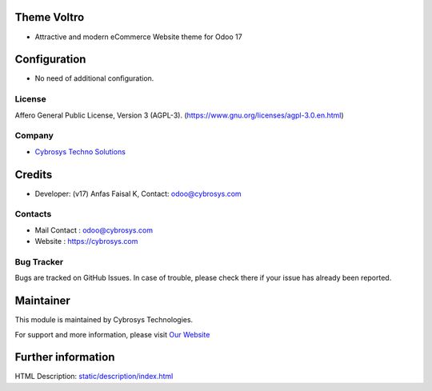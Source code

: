 .. image:: https://img.shields.io/badge/licence-AGPL--3-blue.svg
    :target: https://www.gnu.org/licenses/agpl-3.0-standalone.html
    :alt: License: AGPL-3

Theme Voltro
============
* Attractive and modern eCommerce Website theme for Odoo 17

Configuration
=============
* No need of additional configuration.

License
-------
Affero General Public License, Version 3 (AGPL-3).
(https://www.gnu.org/licenses/agpl-3.0.en.html)

Company
-------
* `Cybrosys Techno Solutions <https://cybrosys.com/>`__

Credits
=======
* Developer: (v17) Anfas Faisal K, Contact: odoo@cybrosys.com

Contacts
--------
* Mail Contact : odoo@cybrosys.com
* Website : https://cybrosys.com

Bug Tracker
-----------
Bugs are tracked on GitHub Issues. In case of trouble, please check there if your issue has already been reported.

Maintainer
==========
.. image:: https://cybrosys.com/images/logo.png
   :target: https://cybrosys.com

This module is maintained by Cybrosys Technologies.

For support and more information, please visit `Our Website <https://cybrosys.com/>`__

Further information
===================
HTML Description: `<static/description/index.html>`__
